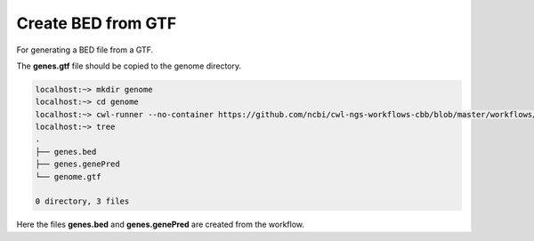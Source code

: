 .. _createBEDFromGTF:

###################
Create BED from GTF
###################

For generating a BED file from a GTF.

The **genes.gtf** file should be copied to the genome directory.

.. code-block:: bash

    localhost:~> mkdir genome
    localhost:~> cd genome
    localhost:~> cwl-runner --no-container https://github.com/ncbi/cwl-ngs-workflows-cbb/blob/master/workflows/UCSC/gtftobed.cwl --gtf genes.gtf
    localhost:~> tree
    .
    ├── genes.bed
    ├── genes.genePred
    └── genome.gtf

    0 directory, 3 files

Here the files **genes.bed** and **genes.genePred** are created from the workflow.